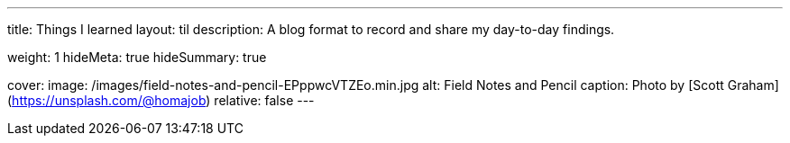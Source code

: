 ---
title: Things I learned
layout: til
description: A blog format to record and share my day-to-day findings.

weight: 1
hideMeta: true
hideSummary: true

cover:
    image: /images/field-notes-and-pencil-EPppwcVTZEo.min.jpg
    alt: Field Notes and Pencil
    caption: Photo by [Scott Graham](https://unsplash.com/@homajob)
    relative: false
---
